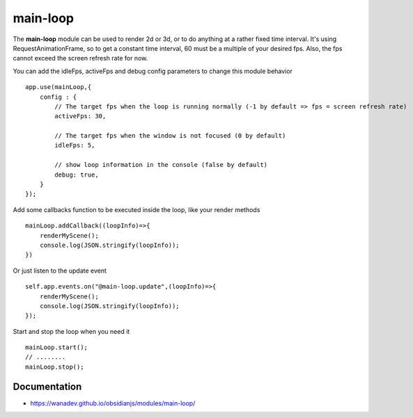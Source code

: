 main-loop
==========

The **main-loop**  module can be used to render 2d or 3d, or to do anything at a rather fixed time interval.
It's using RequestAnimationFrame, so to get a constant time interval, 60 must be a multiple of your desired fps.
Also, the fps cannot exceed the screen refresh rate for now.

You can add the idleFps, activeFps and debug config parameters to change this module behavior ::

    app.use(mainLoop,{
        config : {
            // The target fps when the loop is running normally (-1 by default => fps = screen refresh rate)
            activeFps: 30,
            
            // The target fps when the window is not focused (0 by default) 
            idleFps: 5,
            
            // show loop information in the console (false by default)
            debug: true,
        }
    });


Add some callbacks function to be executed inside the loop, like your render methods ::

    mainLoop.addCallback((loopInfo)=>{
        renderMyScene();
        console.log(JSON.stringify(loopInfo));
    })

Or just listen to the update event ::

       self.app.events.on("@main-loop.update",(loopInfo)=>{
           renderMyScene();
           console.log(JSON.stringify(loopInfo));
       });

Start and stop the loop when you need it ::

        mainLoop.start();
        // ........
        mainLoop.stop();


Documentation
-------------

* https://wanadev.github.io/obsidianjs/modules/main-loop/
